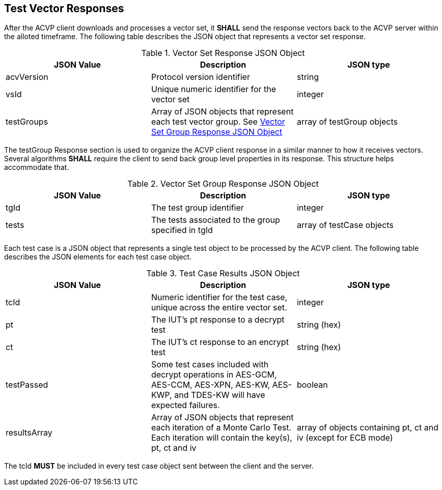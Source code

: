 
[[vector_responses]]
== Test Vector Responses

After the ACVP client downloads and processes a vector set, it *SHALL* send the response vectors back to the ACVP server within the alloted timeframe. The following table describes the JSON object that represents a vector set response.

[cols="<,<,<"]
[[vr_top_table]]
.Vector Set Response JSON Object

|===
| JSON Value| Description| JSON type

| acvVersion| Protocol version identifier| string
| vsId| Unique numeric identifier for the vector set| integer
| testGroups| Array of JSON objects that represent each test vector group. See <<vr_group_table>>| array of testGroup objects
|===

The testGroup Response section is used to organize the ACVP client response in a similar manner to how it receives vectors. Several algorithms *SHALL* require the client to send back group level properties in its response. This structure helps accommodate that.

[cols="<,<,<"]
[[vr_group_table]]
.Vector Set Group Response JSON Object

|===
| JSON Value| Description| JSON type

| tgId| The test group identifier| integer
| tests| The tests associated to the group specified in tgId| array of testCase objects
|===

Each test case is a JSON object that represents a single test object to be processed by the ACVP client. The following table describes the JSON elements for each test case object.

[cols="<,<,<"]
[[vs_tr_table]]
.Test Case Results JSON Object

|===
| JSON Value| Description| JSON type

| tcId| Numeric identifier for the test case, unique across the entire vector set.| integer
| pt| The IUT's pt response to a decrypt test| string (hex)
| ct| The IUT's ct response to an encrypt test| string (hex)
| testPassed| Some test cases included with decrypt operations in AES-GCM, AES-CCM, AES-XPN, AES-KW, AES-KWP, and TDES-KW will have expected failures. | boolean
| resultsArray| Array of JSON objects that represent each iteration of a Monte Carlo Test. Each iteration will contain the key(s), pt, ct and iv| array of objects containing pt, ct and iv (except for ECB mode)
|===

The tcId *MUST* be included in every test case object sent between the client and the server.
